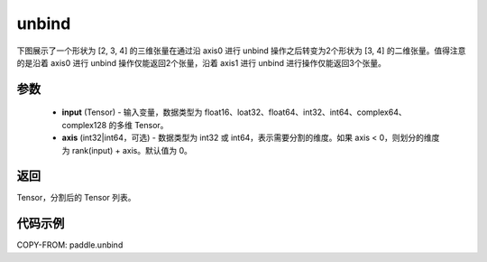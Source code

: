.. _cn_api_paddle_unbind:

unbind
-------------------------------

.. py:function:: paddle.unbind(input, axis=0)

下图展示了一个形状为 [2, 3, 4] 的三维张量在通过沿 axis0 进行 unbind 操作之后转变为2个形状为 [3, 4] 的二维张量。值得注意的是沿着 axis0 进行 unbind 操作仅能返回2个张量，沿着 axis1 进行 unbind 进行操作仅能返回3个张量。

.. image:: ../../images/api_legend/unbind.png
   :width: 700
   :alt: 图例

参数
:::::::::
       - **input** (Tensor) - 输入变量，数据类型为 float16、loat32、float64、int32、int64、complex64、complex128 的多维 Tensor。
       - **axis** (int32|int64，可选) - 数据类型为 int32 或 int64，表示需要分割的维度。如果 axis < 0，则划分的维度为 rank(input) + axis。默认值为 0。

返回
:::::::::
Tensor，分割后的 Tensor 列表。

代码示例
:::::::::

COPY-FROM: paddle.unbind
